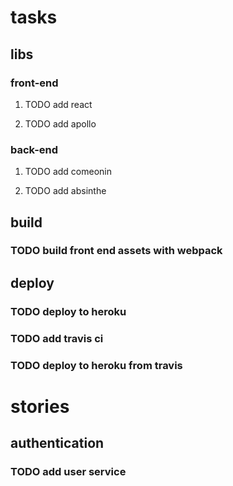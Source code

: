 * tasks
** libs
*** front-end
**** TODO add react
**** TODO add apollo    
*** back-end
**** TODO add comeonin
**** TODO add absinthe
** build
*** TODO build front end assets with webpack
** deploy
*** TODO deploy to heroku
*** TODO add travis ci
*** TODO deploy to heroku from travis
* stories
** authentication
*** TODO add user service
